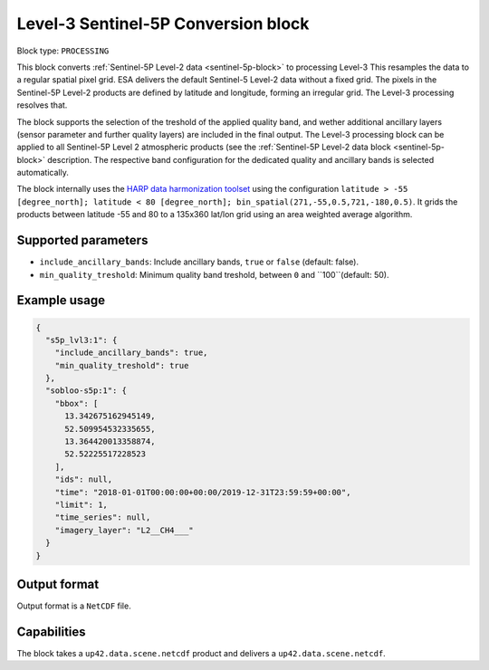 .. meta::
   :description: UP42 processing blocks: Level-3 Sentinel-5 Conversion
   :keywords: UP42, processing, Level-3, Sentinel-5P, Precursor, Conversion

.. _lvl3-s5p-block:

Level-3 Sentinel-5P Conversion block
=================

Block type: ``PROCESSING``

This block converts :ref:`Sentinel-5P Level-2 data <sentinel-5p-block>` to processing Level-3 This resamples the data to a regular spatial pixel grid.
ESA delivers the default Sentinel-5 Level-2 data without a fixed grid. The pixels in the Sentinel-5P Level-2 products are defined by latitude and longitude, forming an irregular grid. The Level-3 processing resolves that.

The block supports the selection of the treshold of the applied quality band, and wether additional ancillary layers (sensor parameter and further quality layers) are included in the final output.
The Level-3 processing block can be applied to all Sentinel-5P Level 2 atmospheric products (see the :ref:`Sentinel-5P Level-2 data block <sentinel-5p-block>` description. The respective band configuration for the dedicated quality and ancillary bands is selected automatically.

The block internally uses the `HARP data harmonization toolset <https://github.com/stcorp/harp>`_ using the configuration ``latitude > -55 [degree_north]; latitude < 80 [degree_north]; bin_spatial(271,-55,0.5,721,-180,0.5)``.
It grids the products between latitude -55 and 80 to a 135x360 lat/lon grid using an area weighted average algorithm.

Supported parameters
--------------------

* ``include_ancillary_bands``: Include ancillary bands, ``true`` or ``false`` (default: false).
* ``min_quality_treshold``: Minimum quality band treshold, between ``0`` and ``100``(default: 50).


Example usage
---------------

.. code-block:: javascript

    {
      "s5p_lvl3:1": {
        "include_ancillary_bands": true,
        "min_quality_treshold": true
      },
      "sobloo-s5p:1": {
        "bbox": [
          13.342675162945149,
          52.509954532335655,
          13.364420013358874,
          52.52225517228523
        ],
        "ids": null,
        "time": "2018-01-01T00:00:00+00:00/2019-12-31T23:59:59+00:00",
        "limit": 1,
        "time_series": null,
        "imagery_layer": "L2__CH4___"
      }
    }


Output format
-------------
Output format is a ``NetCDF`` file.

Capabilities
------------

The block takes a ``up42.data.scene.netcdf`` product and delivers a ``up42.data.scene.netcdf``.